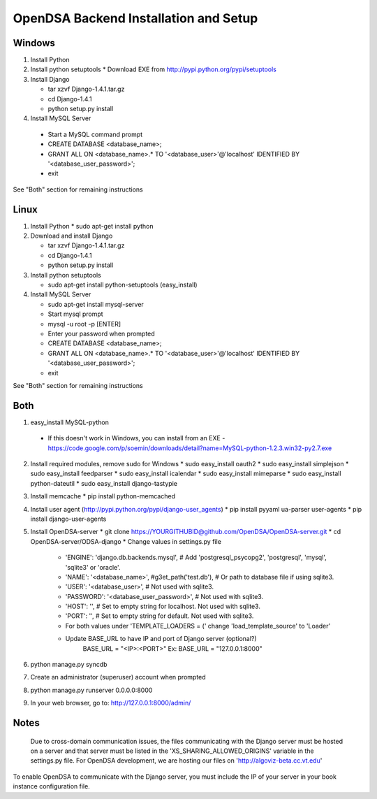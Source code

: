 .. _Backend:



OpenDSA Backend Installation and Setup
======================================

Windows
-------
1. Install Python

2. Install python setuptools
   * Download EXE from http://pypi.python.org/pypi/setuptools

3. Install  Django

   * tar xzvf Django-1.4.1.tar.gz
   * cd Django-1.4.1
   * python setup.py install

4.  Install MySQL Server

   * Start a MySQL command prompt
   * CREATE DATABASE <database_name>;
   * GRANT ALL ON <database_name>.* TO '<database_user>'@'localhost' IDENTIFIED BY '<database_user_password>';
   * exit

See "Both" section for remaining instructions


Linux
-----
1. Install Python
   * sudo apt-get install python

2. Download and install Django

   * tar xzvf Django-1.4.1.tar.gz
   * cd Django-1.4.1
   * python setup.py install

3. Install python setuptools 

   * sudo apt-get install python-setuptools (easy_install)

4. Install MySQL Server

   * sudo apt-get install mysql-server
   * Start mysql prompt
   * mysql -u root -p [ENTER]
   * Enter your password when prompted
   * CREATE DATABASE <database_name>;
   * GRANT ALL ON <database_name>.* TO '<database_user>'@'localhost' IDENTIFIED BY '<database_user_password>';
   * exit

See "Both" section for remaining instructions

Both
----

1.  easy_install MySQL-python

   * If this doesn't work in Windows, you can install from an EXE - https://code.google.com/p/soemin/downloads/detail?name=MySQL-python-1.2.3.win32-py2.7.exe

2. Install required modules, remove sudo for Windows
   * sudo easy_install oauth2
   * sudo easy_install simplejson
   * sudo easy_install feedparser
   * sudo easy_install icalendar
   * sudo easy_install mimeparse
   * sudo easy_install python-dateutil
   * sudo easy_install django-tastypie

3. Install memcache
   * pip install python-memcached

4. Install user agent (http://pypi.python.org/pypi/django-user_agents)
   * pip install pyyaml ua-parser user-agents
   * pip install django-user-agents	

5. Install OpenDSA-server
   * git clone https://YOURGITHUBID@github.com/OpenDSA/OpenDSA-server.git 
   * cd OpenDSA-server/ODSA-django
   * Change values in settings.py file

      + 'ENGINE': 'django.db.backends.mysql', # Add 'postgresql_psycopg2', 'postgresql', 'mysql', 'sqlite3' or 'oracle'.
      + 'NAME': '<database_name>',         #g3et_path('test.db'),            # Or path to database file if using sqlite3.
      + 'USER': '<database_user>',                  # Not used with sqlite3.
      + 'PASSWORD': '<database_user_password>',                  # Not used with sqlite3.
      + 'HOST': '',                      # Set to empty string for localhost. Not used with sqlite3.
      + 'PORT': '',                      # Set to empty string for default. Not used with sqlite3.
      + For both values under 'TEMPLATE_LOADERS = (' change 'load_template_source' to 'Loader'
      + Update BASE_URL to have IP and port of Django server (optional?)
					BASE_URL = "<IP>:<PORT>"
					Ex: BASE_URL = "127.0.0.1:8000"

6.  python manage.py syncdb
7. Create an administrator (superuser) account when prompted 

8. python manage.py runserver 0.0.0.0:8000
9. In your web browser, go to: http://127.0.0.1:8000/admin/

Notes
-----

 Due to cross-domain communication issues, the files communicating with the Django server must be hosted on a server and that server must be listed in the 'XS_SHARING_ALLOWED_ORIGINS' variable in the settings.py file.  For OpenDSA development, we are hosting our files on 'http://algoviz-beta.cc.vt.edu'

To enable OpenDSA to communicate with the Django server, you must include the IP of your server in your book instance configuration file.





